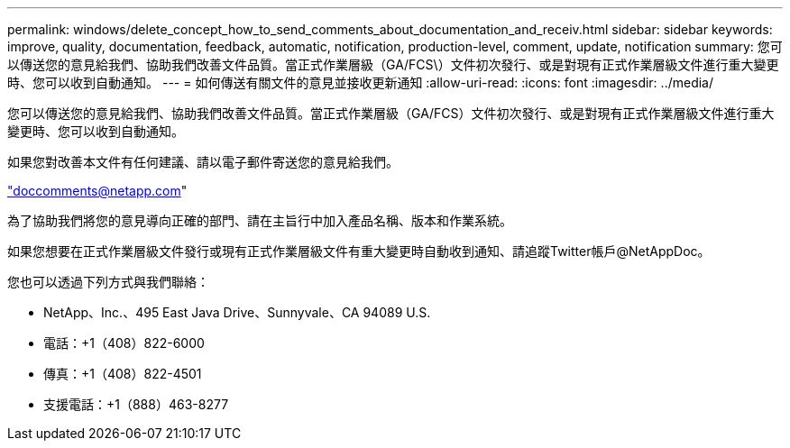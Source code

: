 ---
permalink: windows/delete_concept_how_to_send_comments_about_documentation_and_receiv.html 
sidebar: sidebar 
keywords: improve, quality, documentation, feedback, automatic, notification, production-level, comment, update, notification 
summary: 您可以傳送您的意見給我們、協助我們改善文件品質。當正式作業層級（GA/FCS\）文件初次發行、或是對現有正式作業層級文件進行重大變更時、您可以收到自動通知。 
---
= 如何傳送有關文件的意見並接收更新通知
:allow-uri-read: 
:icons: font
:imagesdir: ../media/


[role="lead"]
您可以傳送您的意見給我們、協助我們改善文件品質。當正式作業層級（GA/FCS）文件初次發行、或是對現有正式作業層級文件進行重大變更時、您可以收到自動通知。

如果您對改善本文件有任何建議、請以電子郵件寄送您的意見給我們。

link:mailto:doccomments@netapp.com["doccomments@netapp.com"]

為了協助我們將您的意見導向正確的部門、請在主旨行中加入產品名稱、版本和作業系統。

如果您想要在正式作業層級文件發行或現有正式作業層級文件有重大變更時自動收到通知、請追蹤Twitter帳戶@NetAppDoc。

您也可以透過下列方式與我們聯絡：

* NetApp、Inc.、495 East Java Drive、Sunnyvale、CA 94089 U.S.
* 電話：+1（408）822-6000
* 傳真：+1（408）822-4501
* 支援電話：+1（888）463-8277

